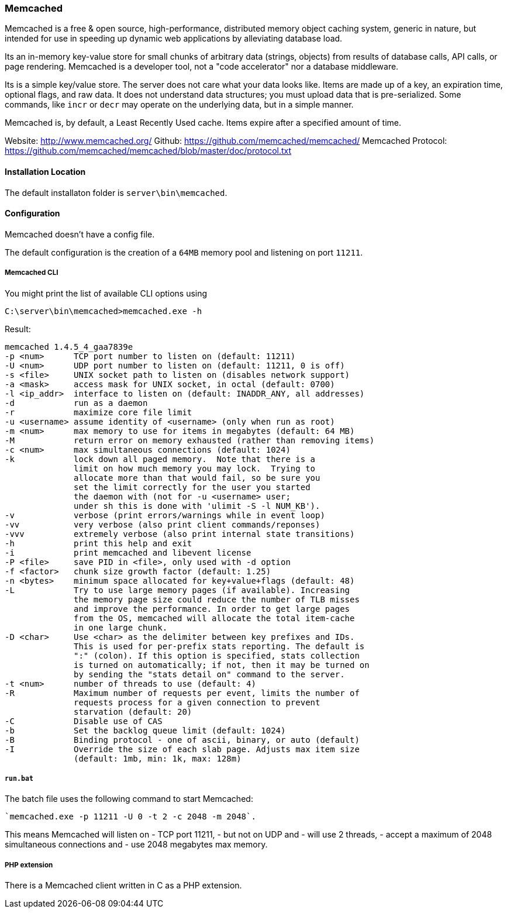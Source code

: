 === Memcached

Memcached is a free & open source, high-performance, distributed memory object caching system, 
generic in nature, but intended for use in speeding up dynamic web applications by alleviating database load.

Its an in-memory key-value store for small chunks of arbitrary data (strings, objects) 
from results of database calls, API calls, or page rendering.
Memcached is a developer tool, not a "code accelerator" nor a database middleware.

Its is a simple key/value store.
The server does not care what your data looks like. 
Items are made up of a key, an expiration time, optional flags, and raw data. 
It does not understand data structures; you must upload data that is pre-serialized. 
Some commands, like `incr` or `decr` may operate on the underlying data, but in a simple manner.

Memcached is, by default, a Least Recently Used cache. Items expire after a specified amount of time.

Website:            http://www.memcached.org/
Github:             https://github.com/memcached/memcached/
Memcached Protocol: https://github.com/memcached/memcached/blob/master/doc/protocol.txt

==== Installation Location

The default installaton folder is `server\bin\memcached`.

==== Configuration

Memcached doesn't have a config file. 

The default configuration is the creation of a `64MB` memory pool and listening on port `11211`.

===== Memcached CLI 

You might print the list of available CLI options using

`C:\server\bin\memcached>memcached.exe -h`

Result:

```
memcached 1.4.5_4_gaa7839e
-p <num>      TCP port number to listen on (default: 11211)
-U <num>      UDP port number to listen on (default: 11211, 0 is off)
-s <file>     UNIX socket path to listen on (disables network support)
-a <mask>     access mask for UNIX socket, in octal (default: 0700)
-l <ip_addr>  interface to listen on (default: INADDR_ANY, all addresses)
-d            run as a daemon
-r            maximize core file limit
-u <username> assume identity of <username> (only when run as root)
-m <num>      max memory to use for items in megabytes (default: 64 MB)
-M            return error on memory exhausted (rather than removing items)
-c <num>      max simultaneous connections (default: 1024)
-k            lock down all paged memory.  Note that there is a
              limit on how much memory you may lock.  Trying to
              allocate more than that would fail, so be sure you
              set the limit correctly for the user you started
              the daemon with (not for -u <username> user;
              under sh this is done with 'ulimit -S -l NUM_KB').
-v            verbose (print errors/warnings while in event loop)
-vv           very verbose (also print client commands/reponses)
-vvv          extremely verbose (also print internal state transitions)
-h            print this help and exit
-i            print memcached and libevent license
-P <file>     save PID in <file>, only used with -d option
-f <factor>   chunk size growth factor (default: 1.25)
-n <bytes>    minimum space allocated for key+value+flags (default: 48)
-L            Try to use large memory pages (if available). Increasing
              the memory page size could reduce the number of TLB misses
              and improve the performance. In order to get large pages
              from the OS, memcached will allocate the total item-cache
              in one large chunk.
-D <char>     Use <char> as the delimiter between key prefixes and IDs.
              This is used for per-prefix stats reporting. The default is
              ":" (colon). If this option is specified, stats collection
              is turned on automatically; if not, then it may be turned on
              by sending the "stats detail on" command to the server.
-t <num>      number of threads to use (default: 4)
-R            Maximum number of requests per event, limits the number of
              requests process for a given connection to prevent
              starvation (default: 20)
-C            Disable use of CAS
-b            Set the backlog queue limit (default: 1024)
-B            Binding protocol - one of ascii, binary, or auto (default)
-I            Override the size of each slab page. Adjusts max item size
              (default: 1mb, min: 1k, max: 128m)
```

===== `run.bat`

The batch file uses the following command to start Memcached:

    `memcached.exe -p 11211 -U 0 -t 2 -c 2048 -m 2048`.

This means Memcached will listen on 
- TCP port 11211, 
- but not on UDP and
- will use 2 threads, 
- accept a maximum of 2048 simultaneous connections and 
- use 2048 megabytes max memory.

===== PHP extension

There is a Memcached client written in C as a PHP extension.

